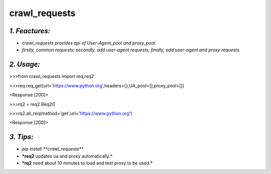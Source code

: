 **crawl_requests**
==================
*1. Feactures:*
---------------
- *crawl_requests provides api of User-Agent_pool and proxy_pool.*
- *firstly, common requests; secondly, add user-agent requests; finally, add user-agent and proxy requests.*

*2. Usage:*
-----------
>>>from crawl_requests import req,req2

>>>req.req_get(url='https://www.python.org',headers={},UA_pool=[],proxy_pool=[])

<Response [200]>

>>>rq2 = req2.Req2()

>>>rq2.all_req(method='get',url='https://www.python.org')

<Response [200]>

*3. Tips:*
----------
- *pip install **crawl_requests***
- ***req2** updates ua and proxy automatically.*
- ***rq2** need about 10 minutes to load and test proxy to be used.*

